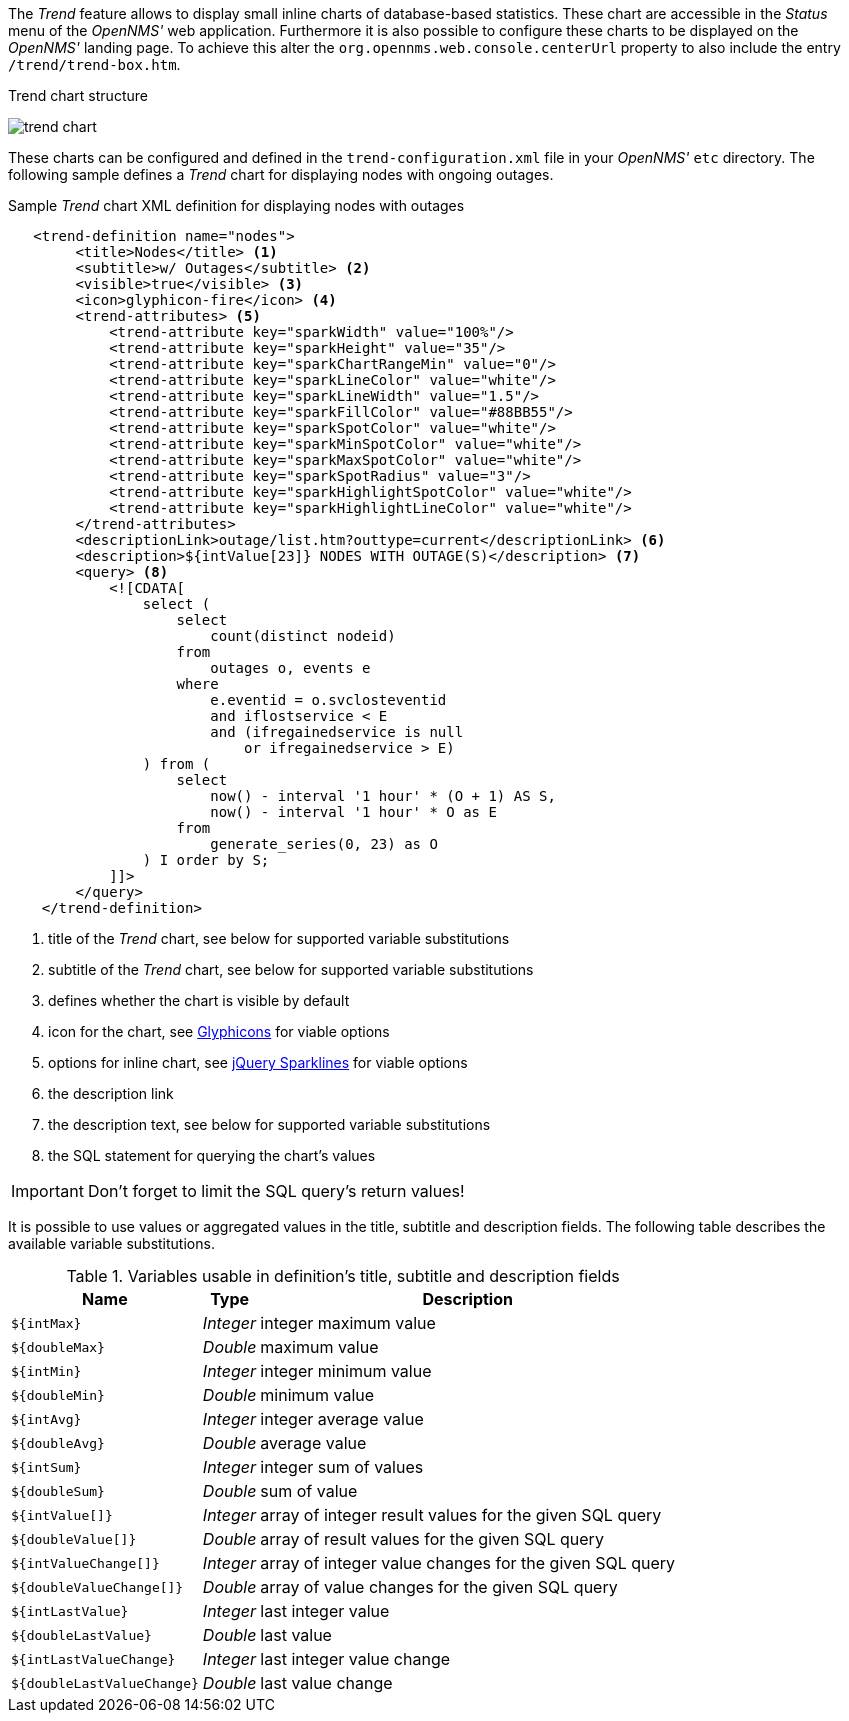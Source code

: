 
// Allow GitHub image rendering
:imagesdir: ../../../images

The _Trend_ feature allows to display small inline charts of database-based statistics.
These chart are accessible in the _Status_ menu of the _OpenNMS'_ web application.
Furthermore it is also possible to configure these charts to be displayed on the _OpenNMS'_ landing page.
To achieve this alter the `org.opennms.web.console.centerUrl` property to also include the entry `/trend/trend-box.htm`.

.Trend chart structure
image:webui/trend/trend-chart.png[]

These charts can be configured and defined in the `trend-configuration.xml` file in your _OpenNMS'_ `etc` directory.
The following sample defines a _Trend_ chart for displaying nodes with ongoing outages.

.Sample _Trend_ chart XML definition for displaying nodes with outages
[source,XML]
----
   <trend-definition name="nodes">
        <title>Nodes</title> <1>
        <subtitle>w/ Outages</subtitle> <2>
        <visible>true</visible> <3>
        <icon>glyphicon-fire</icon> <4>
        <trend-attributes> <5>
            <trend-attribute key="sparkWidth" value="100%"/>
            <trend-attribute key="sparkHeight" value="35"/>
            <trend-attribute key="sparkChartRangeMin" value="0"/>
            <trend-attribute key="sparkLineColor" value="white"/>
            <trend-attribute key="sparkLineWidth" value="1.5"/>
            <trend-attribute key="sparkFillColor" value="#88BB55"/>
            <trend-attribute key="sparkSpotColor" value="white"/>
            <trend-attribute key="sparkMinSpotColor" value="white"/>
            <trend-attribute key="sparkMaxSpotColor" value="white"/>
            <trend-attribute key="sparkSpotRadius" value="3"/>
            <trend-attribute key="sparkHighlightSpotColor" value="white"/>
            <trend-attribute key="sparkHighlightLineColor" value="white"/>
        </trend-attributes>
        <descriptionLink>outage/list.htm?outtype=current</descriptionLink> <6>
        <description>${intValue[23]} NODES WITH OUTAGE(S)</description> <7>
        <query> <8>
            <![CDATA[
                select (
                    select
                        count(distinct nodeid)
                    from
                        outages o, events e
                    where
                        e.eventid = o.svclosteventid
                        and iflostservice < E
                        and (ifregainedservice is null
                            or ifregainedservice > E)
                ) from (
                    select
                        now() - interval '1 hour' * (O + 1) AS S,
                        now() - interval '1 hour' * O as E
                    from
                        generate_series(0, 23) as O
                ) I order by S;
            ]]>
        </query>
    </trend-definition>
----

<1> title of the _Trend_ chart, see below for supported variable substitutions
<2> subtitle of the _Trend_ chart, see below for supported variable substitutions
<3> defines whether the chart is visible by default
<4> icon for the chart, see http://getbootstrap.com/components/#glyphicons[Glyphicons] for viable options
<5> options for inline chart, see http://omnipotent.net/jquery.sparkline/#common[jQuery Sparklines] for viable options
<6> the description link
<7> the description text, see below for supported variable substitutions
<8> the SQL statement for querying the chart's values

IMPORTANT: Don't forget to limit the SQL query's return values!

It is possible to use values or aggregated values in the title, subtitle and description fields.
The following table describes the available variable substitutions.

.Variables usable in definition's title, subtitle and description fields
[options="header, autowidth"]
|===
| Name                                       | Type      | Description
| `${intMax}`                                | _Integer_ | integer maximum value
| `${doubleMax}`                             | _Double_  | maximum value
| `${intMin}`                                | _Integer_ | integer minimum value
| `${doubleMin}`                             | _Double_  | minimum value
| `${intAvg}`                                | _Integer_ | integer average value
| `${doubleAvg}`                             | _Double_  | average value
| `${intSum}`                                | _Integer_ | integer sum of values
| `${doubleSum}`                             | _Double_  | sum of value
| `${intValue[]}`                            | _Integer_ | array of integer result values for the given SQL query
| `${doubleValue[]}`                         | _Double_  | array of result values for the given SQL query
| `${intValueChange[]}`                      | _Integer_ | array of integer value changes for the given SQL query
| `${doubleValueChange[]}`                   | _Double_  | array of value changes for the given SQL query
| `${intLastValue}`                          | _Integer_ | last integer value
| `${doubleLastValue}`                       | _Double_  | last value
| `${intLastValueChange}`                    | _Integer_ | last integer value change
| `${doubleLastValueChange}`                 | _Double_  | last value change
|===
